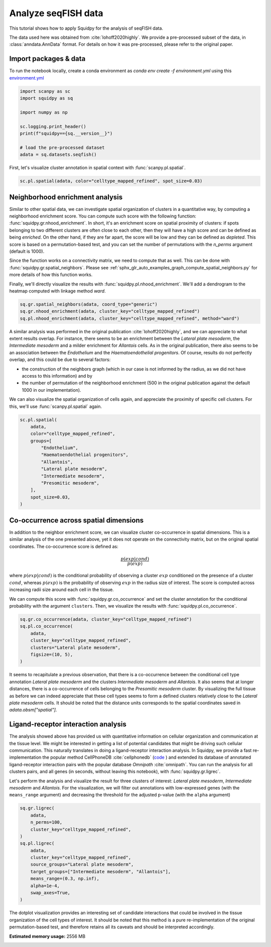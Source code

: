 
.. DO NOT EDIT.
.. THIS FILE WAS AUTOMATICALLY GENERATED BY SPHINX-GALLERY.
.. TO MAKE CHANGES, EDIT THE SOURCE PYTHON FILE:
.. "auto_tutorials/tutorial_seqfish.py"
.. LINE NUMBERS ARE GIVEN BELOW.

.. only:: html

  .. container:: binder-badge

    .. image:: images/binder_badge_logo.svg
      :target: https://mybinder.org/v2/gh/theislab/squidpy_notebooks/master?filepath=docs/source/auto_tutorials/tutorial_seqfish.ipynb
      :alt: Launch binder
      :width: 150 px

.. rst-class:: sphx-glr-example-title

.. _sphx_glr_auto_tutorials_tutorial_seqfish.py:

Analyze seqFISH data
====================

This tutorial shows how to apply Squidpy for the analysis of seqFISH data.

The data used here was obtained from :cite:`lohoff2020highly`.
We provide a pre-processed subset of the data, in :class:`anndata.AnnData` format.
For details on how it was pre-processed, please refer to the original paper.

.. seealso::

    See :ref:`sphx_glr_auto_tutorials_tutorial_imc.py` for additional analysis examples.

Import packages & data
----------------------
To run the notebook locally, create a conda environment as *conda env create -f environment.yml* using this
`environment.yml <https://github.com/theislab/squidpy_notebooks/blob/master/environment.yml>`_

.. GENERATED FROM PYTHON SOURCE LINES 21-33

.. code-block:: default


    import scanpy as sc
    import squidpy as sq

    import numpy as np

    sc.logging.print_header()
    print(f"squidpy=={sq.__version__}")

    # load the pre-processed dataset
    adata = sq.datasets.seqfish()





.. rst-class:: sphx-glr-script-out

 Out:

 .. code-block:: none

    scanpy==1.8.0.dev93+g4dd8de9e anndata==0.7.6 umap==0.5.1 numpy==1.20.3 scipy==1.6.3 pandas==1.2.4 scikit-learn==0.24.2 statsmodels==0.12.2 python-igraph==0.9.4 pynndescent==0.5.2
    squidpy==1.0.0




.. GENERATED FROM PYTHON SOURCE LINES 34-36

First, let's visualize cluster annotation in spatial context
with :func:`scanpy.pl.spatial`.

.. GENERATED FROM PYTHON SOURCE LINES 36-38

.. code-block:: default

    sc.pl.spatial(adata, color="celltype_mapped_refined", spot_size=0.03)




.. image:: /auto_tutorials/images/sphx_glr_tutorial_seqfish_001.png
    :alt: celltype_mapped_refined
    :class: sphx-glr-single-img





.. GENERATED FROM PYTHON SOURCE LINES 39-59

Neighborhood enrichment analysis
--------------------------------
Similar to other spatial data, we can investigate spatial organization of clusters
in a quantitative way, by computing a neighborhood enrichment score.
You can compute such score with the following function: :func:`squidpy.gr.nhood_enrichment`.
In short, it's an enrichment score on spatial proximity of clusters:
if spots belonging to two different clusters are often close to each other,
then they will have a high score and can be defined as being *enriched*.
On the other hand, if they are far apart, the score will be low
and they can be defined as *depleted*.
This score is based on a permutation-based test, and you can set
the number of permutations with the `n_perms` argument (default is 1000).

Since the function works on a connectivity matrix, we need to compute that as well.
This can be done with :func:`squidpy.gr.spatial_neighbors`.
Please see :ref:`sphx_glr_auto_examples_graph_compute_spatial_neighbors.py` for more details
of how this function works.

Finally, we'll directly visualize the results with :func:`squidpy.pl.nhood_enrichment`.
We'll add a dendrogram to the heatmap computed with linkage method *ward*.

.. GENERATED FROM PYTHON SOURCE LINES 59-64

.. code-block:: default


    sq.gr.spatial_neighbors(adata, coord_type="generic")
    sq.gr.nhood_enrichment(adata, cluster_key="celltype_mapped_refined")
    sq.pl.nhood_enrichment(adata, cluster_key="celltype_mapped_refined", method="ward")




.. image:: /auto_tutorials/images/sphx_glr_tutorial_seqfish_002.png
    :alt: Neighborhood enrichment
    :class: sphx-glr-single-img


.. rst-class:: sphx-glr-script-out

 Out:

 .. code-block:: none

      0%|          | 0/1000 [00:00<?, ?/s]
    /Users/hannah.spitzer/projects/spatial_scanpy/squidpy_notebooks/.tox/docs/lib/python3.8/site-packages/squidpy/pl/_utils.py:573: MatplotlibDeprecationWarning: In a future version, 'pad' will default to rcParams['figure.subplot.hspace'].  Set pad=0 to keep the old behavior.
      col_ax = divider.append_axes("top", size="5%")




.. GENERATED FROM PYTHON SOURCE LINES 65-82

A similar analysis was performed in the
original publication :cite:`lohoff2020highly`,
and we can appreciate to what extent results overlap.
For instance, there seems to be an enrichment between the *Lateral plate mesoderm*,
the *Intermediate mesoderm* and a milder enrichment for *Allantois* cells.
As in the original publication, there also seems to be an association between the *Endothelium* and
the *Haematoendothelial progenitors*.
Of course, results do not perfectly overlap, and this could be due to several factors:

- the construction of the neighbors graph (which in our case is
  not informed by the radius, as we did not have access to this information) and by
- the number of permutation of the neighborhood enrichment
  (500 in the original publication against the default 1000 in our implementation).

We can also visualize the spatial organization of cells again,
and appreciate the proximity of specific cell clusters.
For this, we'll use :func:`scanpy.pl.spatial` again.

.. GENERATED FROM PYTHON SOURCE LINES 82-97

.. code-block:: default


    sc.pl.spatial(
        adata,
        color="celltype_mapped_refined",
        groups=[
            "Endothelium",
            "Haematoendothelial progenitors",
            "Allantois",
            "Lateral plate mesoderm",
            "Intermediate mesoderm",
            "Presomitic mesoderm",
        ],
        spot_size=0.03,
    )




.. image:: /auto_tutorials/images/sphx_glr_tutorial_seqfish_003.png
    :alt: celltype_mapped_refined
    :class: sphx-glr-single-img





.. GENERATED FROM PYTHON SOURCE LINES 98-121

Co-occurrence across spatial dimensions
---------------------------------------
In addition to the neighbor enrichment score, we can visualize cluster co-occurrence
in spatial dimensions.
This is a similar analysis of the one presented above,
yet it does not operate on the connectivity matrix,
but on the original spatial coordinates.
The co-occurrence score is defined as:

.. math::

    \frac{p(exp|cond)}{p(exp)}

where :math:`p(exp|cond)` is the conditional probability of observing a
cluster :math:`exp` conditioned on the presence of a cluster :math:`cond`, whereas
:math:`p(exp)` is the probability of observing :math:`exp` in the radius size
of interest. The score is computed across increasing radii size
around each cell in the tissue.

We can compute this score with :func:`squidpy.gr.co_occurrence`
and set the cluster annotation for the conditional probability with
the argument ``clusters``. Then, we visualize the results with
:func:`squidpy.pl.co_occurrence`.

.. GENERATED FROM PYTHON SOURCE LINES 121-130

.. code-block:: default


    sq.gr.co_occurrence(adata, cluster_key="celltype_mapped_refined")
    sq.pl.co_occurrence(
        adata,
        cluster_key="celltype_mapped_refined",
        clusters="Lateral plate mesoderm",
        figsize=(10, 5),
    )




.. image:: /auto_tutorials/images/sphx_glr_tutorial_seqfish_004.png
    :alt: $\frac{p(exp|Lateral plate mesoderm)}{p(exp)}$
    :class: sphx-glr-single-img


.. rst-class:: sphx-glr-script-out

 Out:

 .. code-block:: none

      0%|          | 0/1 [00:00<?, ?/s]
    /Users/hannah.spitzer/projects/spatial_scanpy/squidpy_notebooks/.tox/docs/lib/python3.8/site-packages/seaborn/cm.py:1582: UserWarning: Trying to register the cmap 'rocket' which already exists.
      mpl_cm.register_cmap(_name, _cmap)
    /Users/hannah.spitzer/projects/spatial_scanpy/squidpy_notebooks/.tox/docs/lib/python3.8/site-packages/seaborn/cm.py:1583: UserWarning: Trying to register the cmap 'rocket_r' which already exists.
      mpl_cm.register_cmap(_name + "_r", _cmap_r)
    /Users/hannah.spitzer/projects/spatial_scanpy/squidpy_notebooks/.tox/docs/lib/python3.8/site-packages/seaborn/cm.py:1582: UserWarning: Trying to register the cmap 'mako' which already exists.
      mpl_cm.register_cmap(_name, _cmap)
    /Users/hannah.spitzer/projects/spatial_scanpy/squidpy_notebooks/.tox/docs/lib/python3.8/site-packages/seaborn/cm.py:1583: UserWarning: Trying to register the cmap 'mako_r' which already exists.
      mpl_cm.register_cmap(_name + "_r", _cmap_r)
    /Users/hannah.spitzer/projects/spatial_scanpy/squidpy_notebooks/.tox/docs/lib/python3.8/site-packages/seaborn/cm.py:1582: UserWarning: Trying to register the cmap 'icefire' which already exists.
      mpl_cm.register_cmap(_name, _cmap)
    /Users/hannah.spitzer/projects/spatial_scanpy/squidpy_notebooks/.tox/docs/lib/python3.8/site-packages/seaborn/cm.py:1583: UserWarning: Trying to register the cmap 'icefire_r' which already exists.
      mpl_cm.register_cmap(_name + "_r", _cmap_r)
    /Users/hannah.spitzer/projects/spatial_scanpy/squidpy_notebooks/.tox/docs/lib/python3.8/site-packages/seaborn/cm.py:1582: UserWarning: Trying to register the cmap 'vlag' which already exists.
      mpl_cm.register_cmap(_name, _cmap)
    /Users/hannah.spitzer/projects/spatial_scanpy/squidpy_notebooks/.tox/docs/lib/python3.8/site-packages/seaborn/cm.py:1583: UserWarning: Trying to register the cmap 'vlag_r' which already exists.
      mpl_cm.register_cmap(_name + "_r", _cmap_r)
    /Users/hannah.spitzer/projects/spatial_scanpy/squidpy_notebooks/.tox/docs/lib/python3.8/site-packages/seaborn/cm.py:1582: UserWarning: Trying to register the cmap 'flare' which already exists.
      mpl_cm.register_cmap(_name, _cmap)
    /Users/hannah.spitzer/projects/spatial_scanpy/squidpy_notebooks/.tox/docs/lib/python3.8/site-packages/seaborn/cm.py:1583: UserWarning: Trying to register the cmap 'flare_r' which already exists.
      mpl_cm.register_cmap(_name + "_r", _cmap_r)
    /Users/hannah.spitzer/projects/spatial_scanpy/squidpy_notebooks/.tox/docs/lib/python3.8/site-packages/seaborn/cm.py:1582: UserWarning: Trying to register the cmap 'crest' which already exists.
      mpl_cm.register_cmap(_name, _cmap)
    /Users/hannah.spitzer/projects/spatial_scanpy/squidpy_notebooks/.tox/docs/lib/python3.8/site-packages/seaborn/cm.py:1583: UserWarning: Trying to register the cmap 'crest_r' which already exists.
      mpl_cm.register_cmap(_name + "_r", _cmap_r)




.. GENERATED FROM PYTHON SOURCE LINES 131-140

It seems to recapitulate a previous observation, that there is a co-occurrence between the
conditional cell type annotation *Lateral plate mesoderm* and the clusters
*Intermediate mesoderm* and *Allantois*.
It also seems that at longer distances, there is a co-occurrence of cells belonging to
the *Presomitic mesoderm* cluster. By visualizing the full tissue as before we can indeed
appreciate that these cell types seems to form a defined clusters relatively close
to the *Lateral plate mesoderm* cells.
It should be noted that the distance units corresponds to
the spatial coordinates saved in `adata.obsm["spatial"]`.

.. GENERATED FROM PYTHON SOURCE LINES 142-163

Ligand-receptor interaction analysis
------------------------------------
The analysis showed above has provided us with quantitative information on
cellular organization and communication at the tissue level.
We might be interested in getting a list of potential candidates that might be driving
such cellular communication.
This naturally translates in doing a ligand-receptor interaction analysis.
In Squidpy, we provide a fast re-implementation the popular method CellPhoneDB :cite:`cellphonedb`
(`code <https://github.com/Teichlab/cellphonedb>`_ )
and extended its database of annotated ligand-receptor interaction pairs with
the popular database *Omnipath* :cite:`omnipath`.
You can run the analysis for all clusters pairs, and all genes (in seconds,
without leaving this notebook), with :func:`squidpy.gr.ligrec`.

Let's perform the analysis and visualize the result for three clusters of
interest: *Lateral plate mesoderm*,
*Intermediate mesoderm* and *Allantois*. For the visualization, we will
filter out annotations
with low-expressed genes (with the ``means_range`` argument)
and decreasing the threshold
for the adjusted p-value (with the ``alpha`` argument)

.. GENERATED FROM PYTHON SOURCE LINES 163-179

.. code-block:: default


    sq.gr.ligrec(
        adata,
        n_perms=100,
        cluster_key="celltype_mapped_refined",
    )
    sq.pl.ligrec(
        adata,
        cluster_key="celltype_mapped_refined",
        source_groups="Lateral plate mesoderm",
        target_groups=["Intermediate mesoderm", "Allantois"],
        means_range=(0.3, np.inf),
        alpha=1e-4,
        swap_axes=True,
    )




.. image:: /auto_tutorials/images/sphx_glr_tutorial_seqfish_005.png
    :alt: Receptor-ligand test, $-\log_{10} ~ P$, $log_2(\frac{molecule_1 + molecule_2}{2} + 1)$
    :class: sphx-glr-single-img


.. rst-class:: sphx-glr-script-out

 Out:

 .. code-block:: none

    /Users/hannah.spitzer/projects/spatial_scanpy/squidpy_notebooks/.tox/docs/lib/python3.8/site-packages/omnipath/_core/requests/_utils.py:155: FutureWarning: The default value of regex will change from True to False in a future version.
      _split_unique_join(data.str.replace(r"[-\w]*:?(\d+)", r"\1")), func=func
      0%|          | 0/100 [00:00<?, ?permutation/s]




.. GENERATED FROM PYTHON SOURCE LINES 180-185

The dotplot visualization provides an interesting set of candidate interactions
that could be involved in the tissue organization of the cell types of interest.
It should be noted that this method is a pure re-implementation of the original
permutation-based test, and therefore retains all its caveats
and should be interpreted accordingly.


.. rst-class:: sphx-glr-timing

   **Total running time of the script:** ( 1 minutes  52.604 seconds)

**Estimated memory usage:**  2556 MB


.. _sphx_glr_download_auto_tutorials_tutorial_seqfish.py:


.. only :: html

 .. container:: sphx-glr-footer
    :class: sphx-glr-footer-example



  .. container:: sphx-glr-download sphx-glr-download-python

     :download:`Download Python source code: tutorial_seqfish.py <tutorial_seqfish.py>`



  .. container:: sphx-glr-download sphx-glr-download-jupyter

     :download:`Download Jupyter notebook: tutorial_seqfish.ipynb <tutorial_seqfish.ipynb>`
